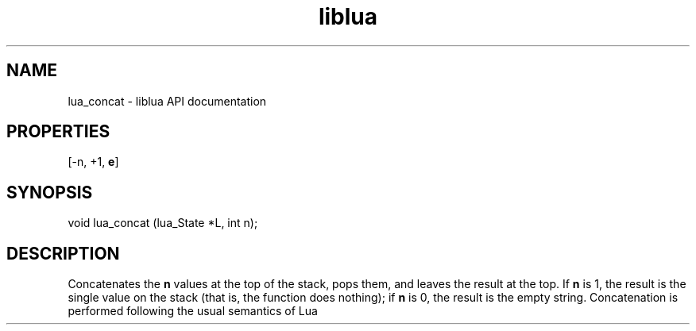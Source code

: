 .TH "liblua" "3" "Jan 25, 2016" "5.1.5" "lua API documentation"
.SH NAME
lua_concat - liblua API documentation

.SH PROPERTIES
[-n, +1, \fBe\fP]
.SH SYNOPSIS
void lua_concat (lua_State *L, int n);

.SH DESCRIPTION

.sp
Concatenates the \fBn\fP values at the top of the stack,
pops them, and leaves the result at the top.
If \fBn\fP is 1, the result is the single value on the stack
(that is, the function does nothing);
if \fBn\fP is 0, the result is the empty string.
Concatenation is performed following the usual semantics of Lua
